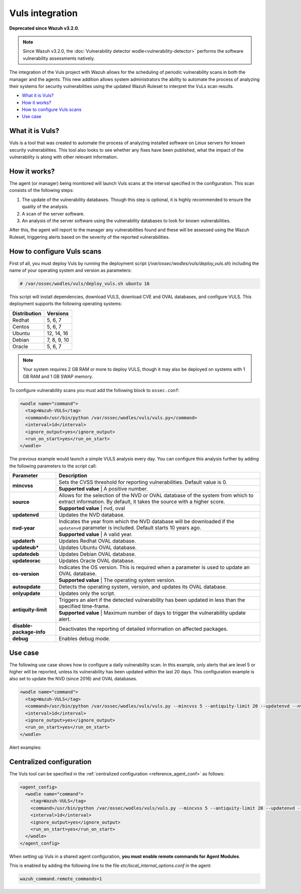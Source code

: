 .. _vuls:

Vuls integration
================

**Deprecated since Wazuh v3.2.0.**

.. note::
    Since Wazuh v3.2.0, the :doc:`Vulnerability detector wodle<vulnerability-detector>` performs the software vulnerability assessments natively.

The integration of the Vuls project with Wazuh allows for the scheduling of periodic vulnerability scans in both the manager and the agents. This new addition allows system administrators the ability to automate the process of analyzing their systems for security vulnerabilities using the updated Wazuh Ruleset to interpret the VuLs scan results.

- `What it is Vuls?`_
- `How it works?`_
- `How to configure Vuls scans`_
- `Use case`_


What it is Vuls?
-----------------

Vuls is a tool that was created to automate the process of analyzing installed software on Linux servers for known security vulnerabilities. This tool also looks to see whether any fixes have been published, what the impact of the vulnerability is along with  other relevant information.

How it works?
--------------

The agent (or manager) being monitored will launch Vuls scans at the interval specified in the configuration. This scan consists of the following steps:

1. The update of the vulnerability databases. Though this step is optional, it is highly recommended to ensure the quality of the analysis.
2. A scan of the server software.
3. An analysis of the server software using the vulnerability databases to look for known vulnerabilities.

After this, the agent will report to the manager any vulnerabilities found and these will be assessed using the Wazuh Ruleset, triggering alerts based on the severity of the reported vulnerabilities.

How to configure Vuls scans
---------------------------

First of all, you must deploy Vuls by running the deployment script (`/var/ossec/wodles/vuls/deploy_vuls.sh`) including the name of your operating system and version as parameters:

.. code-block:: console

    # /var/ossec/wodles/vuls/deploy_vuls.sh ubuntu 16

This script will install dependencies, download VULS, download CVE and OVAL databases, and configure VULS. This deployment supports the following operating systems:

+---------------+-------------+
| Distribution  | Versions    |
+===============+=============+
| Redhat        | 5, 6, 7     |
+---------------+-------------+
| Centos        | 5, 6, 7     |
+---------------+-------------+
| Ubuntu        | 12, 14, 16  |
+---------------+-------------+
| Debian        | 7, 8, 9, 10 |
+---------------+-------------+
| Oracle        | 5, 6, 7     |
+---------------+-------------+

.. note::
    Your system requires 2 GB RAM or more to deploy VULS, though it may also be deployed on systems with 1 GB RAM and 1 GB SWAP memory.

To configure vulnerability scans you must add the following block to ``ossec.conf``:

.. code-block:: xml

    <wodle name="command">
      <tag>Wazuh-VULS</tag>
      <command>/usr/bin/python /var/ossec/wodles/vuls/vuls.py</command>
      <interval>1d</interval>
      <ignore_output>yes</ignore_output>
      <run_on_start>yes</run_on_start>
    </wodle>

The previous example would launch a simple VULS analysis every day. You can configure this analysis further by adding the following parameters to the script call:

+------------------------+-----------------------------------------------------------------------------------------------------------------------------------------------------------+
| Parameter              | Description                                                                                                                                               |
+========================+===========================================================================================================================================================+
|                        | Sets the CVSS threshold for reporting vulnerabilities. Default value is 0.                                                                                |
+ **mincvss**            +-----------------------------------------------------------------------------------------------------------------------------------------------------------+
|                        | **Supported value** | A positive number.                                                                                                                  |
+------------------------+-----------------------------------------------------------------------------------------------------------------------------------------------------------+
|                        | Allows for the selection of the NVD or OVAL database of the system from which to extract information. By default, it takes the source with a higher score.|
+ **source**             +-----------------------------------------------------------------------------------------------------------------------------------------------------------+
|                        | **Supported value** | nvd, oval                                                                                                                           |
+------------------------+-----------------------------------------------------------------------------------------------------------------------------------------------------------+
| **updatenvd**          | Updates the NVD database.                                                                                                                                 |
+------------------------+-----------------------------------------------------------------------------------------------------------------------------------------------------------+
|                        | Indicates the year from which the NVD database will be downloaded if the ``updatenvd`` parameter is included. Default starts 10 years ago.                |
+ **nvd-year**           +-----------------------------------------------------------------------------------------------------------------------------------------------------------+
|                        | **Supported value** | A valid year.                                                                                                                       |
+------------------------+-----------------------------------------------------------------------------------------------------------------------------------------------------------+
| **updaterh**           | Updates Redhat OVAL database.                                                                                                                             |
+------------------------+-----------------------------------------------------------------------------------------------------------------------------------------------------------+
| **updateub***          | Updates Ubuntu OVAL database.                                                                                                                             |
+------------------------+-----------------------------------------------------------------------------------------------------------------------------------------------------------+
| **updatedeb**          | Updates Debian OVAL database.                                                                                                                             |
+------------------------+-----------------------------------------------------------------------------------------------------------------------------------------------------------+
| **updateorac**         | Updates Oracle OVAL database.                                                                                                                             |
+------------------------+-----------------------------------------------------------------------------------------------------------------------------------------------------------+
|                        | Indicates the OS version.  This is required when a parameter is used to update an OVAL database.                                                          |
+ **os-version**         +-----------------------------------------------------------------------------------------------------------------------------------------------------------+
|                        | **Supported value** | The operating system version.                                                                                                       |
+------------------------+-----------------------------------------------------------------------------------------------------------------------------------------------------------+
| **autoupdate**         | Detects the operating system, version, and updates its OVAL database.                                                                                     |
+------------------------+-----------------------------------------------------------------------------------------------------------------------------------------------------------+
| **onlyupdate**         | Updates only the script.                                                                                                                                  |
+------------------------+-----------------------------------------------------------------------------------------------------------------------------------------------------------+
|                        | Triggers an alert if the detected vulnerability has been updated in less than the specified time-frame.                                                   |
+ **antiquity-limit**    +-----------------------------------------------------------------------------------------------------------------------------------------------------------+
|                        | **Supported value** | Maximum number of days to trigger the vulnerability update alert.                                                                   |
+------------------------+-----------------------------------------------------------------------------------------------------------------------------------------------------------+
|**disable-package-info**| Deactivates the reporting of detailed information on affected packages.                                                                                   |
+------------------------+-----------------------------------------------------------------------------------------------------------------------------------------------------------+
| **debug**              | Enables debug mode.                                                                                                                                       |
+------------------------+-----------------------------------------------------------------------------------------------------------------------------------------------------------+

Use case
---------

The following use case shows how to configure a daily vulnerability scan.  In this example, only alerts that are level 5 or higher will be reported, unless its vulnerability has been updated within the last 20 days. This configuration example is also set to update the NVD (since 2016) and OVAL databases.

.. code-block:: xml

    <wodle name="command">
      <tag>Wazuh-VULS</tag>
      <command>/usr/bin/python /var/ossec/wodles/vuls/vuls.py --mincvss 5 --antiquity-limit 20 --updatenvd --nvd-year 2016 --autoupdate</command>
      <interval>1d</interval>
      <ignore_output>yes</ignore_output>
      <run_on_start>yes</run_on_start>
    </wodle>

Alert examples:

.. code-block:: console
   :emphasize-lines: 3

   ** Alert 1514822251.14842332: - vuls,
   2018 Jan 01 16:57:31 (ttes) any->Wazuh-VULS
   Rule: 22403 (level 5) -> 'Low vulnerability CVE-2017-16649 detected in scanning launched on c with 100% reliability (OvalMatch). Score: $(vuls.core) (Ubuntu OVAL). Affected packages: linux-image-4.4.0-87-generic (Not fixable)'
   {"vuls": {"last_modified": "0001-01-01 00:00:00", "detection_method": "OvalMatch", "kernel_version": "4.4.0-87-generic", "scan_date": "2018-01-01 07:57:27", "affected_packages": "linux-image-4.4.0-87-generic (Not fixable)", "integration": "vuls", "os_version": "ubuntu 16.04", "score": 3.99, "link": "http://people.ubuntu.com/~ubuntu-security/cve/CVE-2017-16649", "source": "Ubuntu OVAL", "scanned_cve": "CVE-2017-16649", "tittle": "CVE-2017-16649 on Ubuntu 16.04 LTS (xenial) - low.", "assurance": "100%", "affected_packages_info": {"linux-image-4.4.0-87-generic": {"fixable": "No", "version": "4.4.0-87.110"}}}}
   vuls.last_modified: 0001-01-01 00:00:00
   vuls.detection_method: OvalMatch
   vuls.kernel_version: 4.4.0-87-generic
   vuls.scan_date: 2018-01-01 07:57:27
   vuls.affected_packages: linux-image-4.4.0-87-generic (Not fixable)
   vuls.integration: vuls
   vuls.os_version: ubuntu 16.04
   vuls.score: 3.990000
   vuls.link: http://people.ubuntu.com/~ubuntu-security/cve/CVE-2017-16649
   vuls.source: Ubuntu OVAL
   vuls.scanned_cve: CVE-2017-16649
   vuls.tittle: CVE-2017-16649 on Ubuntu 16.04 LTS (xenial) - low.
   vuls.assurance: 100%
   vuls.affected_packages_info.linux-image-4.4.0-87-generic.fixable: No
   vuls.affected_packages_info.linux-image-4.4.0-87-generic.version: 4.4.0-87.110

.. code-block:: console
   :emphasize-lines: 3

   ** Alert 1514818543.694640: - vuls,
   2018 Jan 01 15:55:43 (agent) any->Wazuh-VULS
   Rule: 22402 (level 7) -> 'CVE-2017-1000410 has a update date lower than 20 days.'
   {"vuls": {"last_modified": "2017-12-24 21:29:12", "detection_method": "OvalMatch", "ke$
   vuls.last_modified: 2017-12-24 21:29:12
   vuls.detection_method: OvalMatch
   vuls.kernel_version: 4.4.0-87-generic
   vuls.scan_date: 2018-01-01 06:55:41
   vuls.days: 20
   vuls.integration: vuls
   vuls.os_version: ubuntu 16.04
   vuls.score: 5
   vuls.link: https://nvd.nist.gov/vuln/detail/CVE-2017-1000410
   vuls.source: National Vulnerability Database
   vuls.scanned_cve: CVE-2017-1000410
   vuls.tittle: CVE-2017-1000410
   vuls.event: CVE-2017-1000410 has a update date lower than 20 days.
   vuls.assurance: 100%


Centralized configuration
-------------------------

The Vuls tool can be specified in the :ref:`centralized configuration <reference_agent_conf>` as follows:

.. code-block:: xml

    <agent_config>
      <wodle name="command">
        <tag>Wazuh-VULS</tag>
        <command>/usr/bin/python /var/ossec/wodles/vuls/vuls.py --mincvss 5 --antiquity-limit 20 --updatenvd --nvd-year 2016 --autoupdate</command>
        <interval>1d</interval>
        <ignore_output>yes</ignore_output>
        <run_on_start>yes</run_on_start>
      </wodle>
    </agent_config>

When setting up Vuls in a shared agent configuration, **you must enable remote commands for Agent Modules**.

This is enabled by adding the following line to the file *etc/local_internal_options.conf* in the agent:

.. code-block:: shell

    wazuh_command.remote_commands=1
